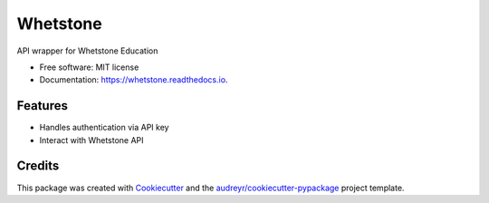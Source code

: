 =========
Whetstone
=========


.. image:: https://img.shields.io/pypi/v/whetstone.svg
        :target: https://pypi.python.org/pypi/whetstone

.. image:: https://img.shields.io/travis/cbini/whetstone.svg
        :target: https://travis-ci.org/cbini/whetstone

.. image:: https://readthedocs.org/projects/whetstone/badge/?version=latest
        :target: https://whetstone.readthedocs.io/en/latest/?badge=latest
        :alt: Documentation Status


.. image:: https://pyup.io/repos/github/cbini/whetstone/shield.svg
     :target: https://pyup.io/repos/github/cbini/whetstone/
     :alt: Updates



API wrapper for Whetstone Education


* Free software: MIT license
* Documentation: https://whetstone.readthedocs.io.


Features
--------

* Handles authentication via API key
* Interact with Whetstone API

Credits
-------

This package was created with Cookiecutter_ and the `audreyr/cookiecutter-pypackage`_ project template.

.. _Cookiecutter: https://github.com/audreyr/cookiecutter
.. _`audreyr/cookiecutter-pypackage`: https://github.com/audreyr/cookiecutter-pypackage
